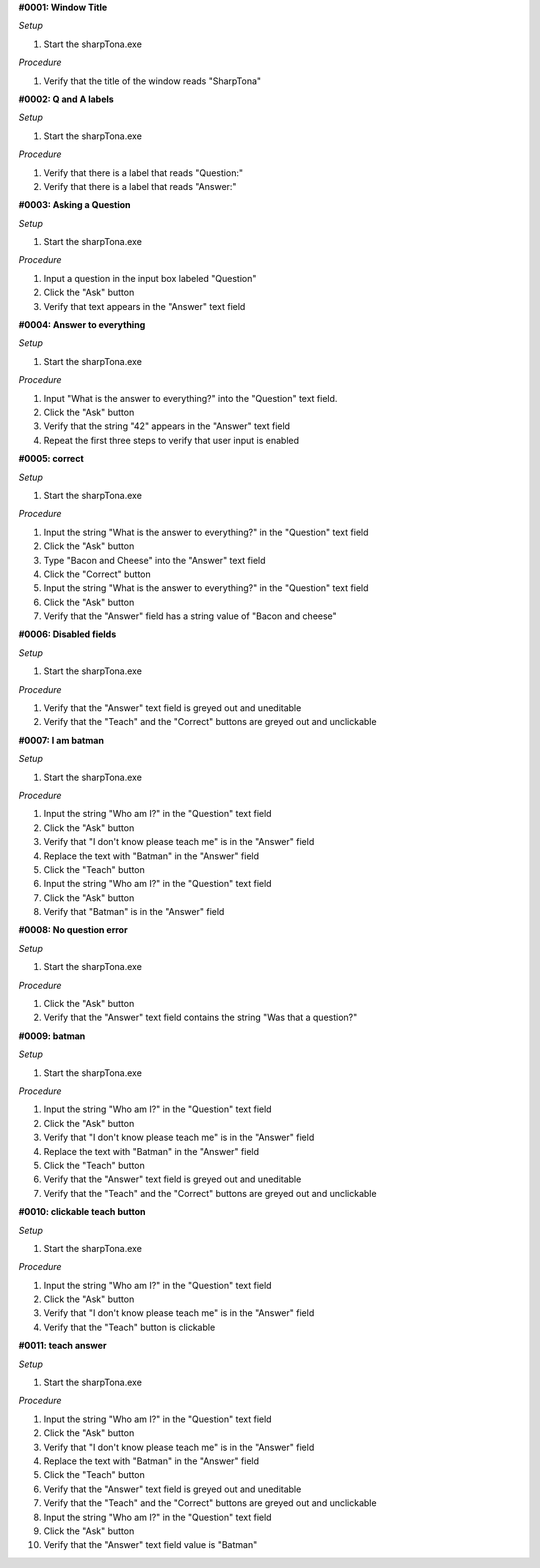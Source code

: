 **#0001: Window Title**

*Setup*

#. Start the sharpTona.exe

*Procedure*

#. Verify that the title of the window reads "SharpTona"



**#0002: Q and A labels**

*Setup*

#. Start the sharpTona.exe

*Procedure*

#. Verify that there is a label that reads "Question:"
#. Verify that there is a label that reads "Answer:"


**#0003: Asking a Question**

*Setup*

#. Start the sharpTona.exe

*Procedure*

#. Input a question in the input box labeled "Question"
#. Click the "Ask" button
#. Verify that text appears in the "Answer" text field


**#0004: Answer to everything**

*Setup*

#. Start the sharpTona.exe

*Procedure*

#. Input "What is the answer to everything?" into the "Question" text field.
#. Click the "Ask" button
#. Verify that the string "42" appears in the "Answer" text field
#. Repeat the first three steps to verify that user input is enabled


**#0005: correct**

*Setup*

#. Start the sharpTona.exe

*Procedure*

#. Input the string "What is the answer to everything?" in the "Question" text field
#. Click the "Ask" button
#. Type "Bacon and Cheese" into the "Answer" text field
#. Click the "Correct" button
#. Input the string "What is the answer to everything?" in the "Question" text field
#. Click the "Ask" button
#. Verify that the "Answer" field has a string value of "Bacon and cheese"


**#0006: Disabled fields**

*Setup*

#. Start the sharpTona.exe

*Procedure*

#. Verify that the "Answer" text field is greyed out and uneditable
#. Verify that the "Teach" and the "Correct" buttons are greyed out and unclickable


**#0007: I am batman**

*Setup*

#. Start the sharpTona.exe

*Procedure*

#. Input the string "Who am I?" in the "Question" text field
#. Click the "Ask" button
#. Verify that "I don't know please teach me" is in the "Answer" field
#. Replace the text with "Batman" in the "Answer" field
#. Click the "Teach" button
#. Input the string "Who am I?" in the "Question" text field
#. Click the "Ask" button
#. Verify that "Batman" is in the "Answer" field


**#0008: No question error**

*Setup*

#. Start the sharpTona.exe

*Procedure*

#. Click the "Ask" button
#. Verify that the "Answer" text field contains the string "Was that a question?"


**#0009: batman**

*Setup*

#. Start the sharpTona.exe

*Procedure*

#. Input the string "Who am I?" in the "Question" text field
#. Click the "Ask" button
#. Verify that "I don't know please teach me" is in the "Answer" field
#. Replace the text with "Batman" in the "Answer" field
#. Click the "Teach" button
#. Verify that the "Answer" text field is greyed out and uneditable
#. Verify that the "Teach" and the "Correct" buttons are greyed out and unclickable


**#0010: clickable teach button**

*Setup*

#. Start the sharpTona.exe

*Procedure*

#. Input the string "Who am I?" in the "Question" text field
#. Click the "Ask" button
#. Verify that "I don't know please teach me" is in the "Answer" field
#. Verify that the "Teach" button is clickable


**#0011: teach answer**

*Setup*

#. Start the sharpTona.exe

*Procedure*

#. Input the string "Who am I?" in the "Question" text field
#. Click the "Ask" button
#. Verify that "I don't know please teach me" is in the "Answer" field
#. Replace the text with "Batman" in the "Answer" field
#. Click the "Teach" button
#. Verify that the "Answer" text field is greyed out and uneditable
#. Verify that the "Teach" and the "Correct" buttons are greyed out and unclickable
#. Input the string "Who am I?" in the "Question" text field
#. Click the "Ask" button
#. Verify that the "Answer" text field value is "Batman"
